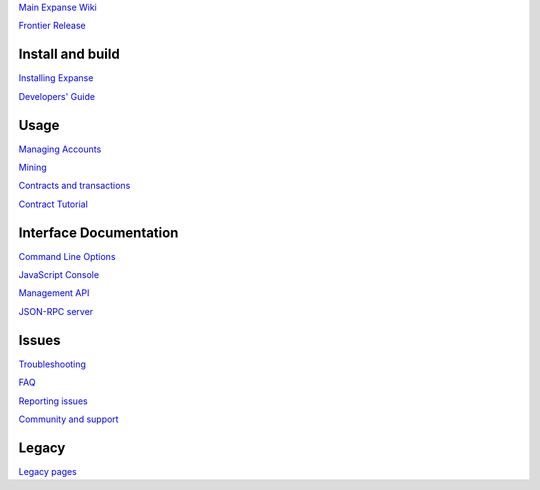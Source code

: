 `Main Expanse Wiki <https://github.com/expanse-org/wiki/wiki>`__

`Frontier
Release <https://github.com/expanse-org/go-expanse/wiki/Frontier>`__

Install and build
~~~~~~~~~~~~~~~~~

`Installing
Expanse <https://github.com/expanse-org/go-expanse/wiki/Building-Expanse>`__

`Developers'
Guide <https://github.com/expanse-org/go-expanse/wiki/Developers%27-Guide>`__

Usage
~~~~~

`Managing
Accounts <https://github.com/expanse-org/go-expanse/wiki/Managing-your-accounts>`__

`Mining <https://github.com/expanse-org/go-expanse/wiki/Mining>`__

`Contracts and
transactions <https://github.com/expanse-org/go-expanse/wiki/Contracts-and-Transactions>`__

`Contract
Tutorial <https://github.com/expanse-org/go-expanse/wiki/Contract-Tutorial>`__

Interface Documentation
~~~~~~~~~~~~~~~~~~~~~~~

`Command Line
Options <https://github.com/expanse-org/go-expanse/wiki/Command-Line-Options>`__

`JavaScript
Console <https://github.com/expanse-org/go-expanse/wiki/JavaScript-Console>`__

`Management
API <https://github.com/expanse-org/go-expanse/wiki/Go-expanse-management-API's>`__

`JSON-RPC server <https://github.com/expanse-org/wiki/wiki/JSON-RPC>`__

Issues
~~~~~~

`Troubleshooting <https://github.com/expanse-org/go-expanse/wiki/Troubleshooting>`__

`FAQ <https://github.com/expanse-org/go-expanse/wiki/FAQ>`__

`Reporting
issues <https://github.com/expanse-org/go-expanse/wiki/geth#reporting>`__

`Community and
support <https://github.com/expanse-org/go-expanse/wiki/geth#community-and-support>`__

Legacy
~~~~~~

`Legacy pages <https://github.com/expanse-org/go-expanse/wiki/Legacy>`__
